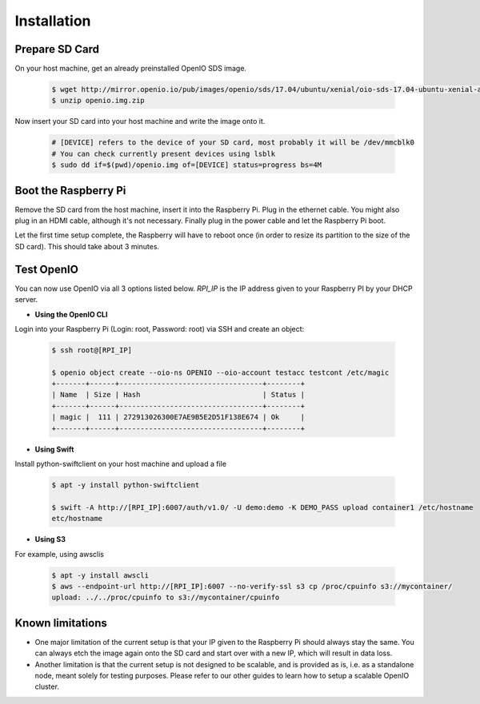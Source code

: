 ============
Installation
============

Prepare SD Card
~~~~~~~~~~~~~~~

On your host machine, get an already preinstalled OpenIO SDS image.

   .. code-block:: shell

    $ wget http://mirror.openio.io/pub/images/openio/sds/17.04/ubuntu/xenial/oio-sds-17.04-ubuntu-xenial-arm64-rpi3b.zip -O openio.img.zip
    $ unzip openio.img.zip

Now insert your SD card into your host machine and write the image onto it.

   .. code-block:: shell

    # [DEVICE] refers to the device of your SD card, most probably it will be /dev/mmcblk0
    # You can check currently present devices using lsblk
    $ sudo dd if=$(pwd)/openio.img of=[DEVICE] status=progress bs=4M


Boot the Raspberry Pi
~~~~~~~~~~~~~~~~~~~~~

Remove the SD card from the host machine, insert it into the Raspberry Pi. Plug in the ethernet cable.
You might also plug in an HDMI cable, although it's not necessary.
Finally plug in the power cable and let the Raspberry Pi boot.

Let the first time setup complete, the Raspberry will have to reboot once
(in order to resize its partition to the size of the SD card). This should take about 3 minutes.

Test OpenIO
~~~~~~~~~~~

You can now use OpenIO via all 3 options listed below. `RPI_IP` is the IP address given to your Raspberry PI by your
DHCP server.

- **Using the OpenIO CLI**


Login into your Raspberry Pi (Login: root, Password: root) via SSH and create an object:

   .. code-block:: shell

    $ ssh root@[RPI_IP]

    $ openio object create --oio-ns OPENIO --oio-account testacc testcont /etc/magic
    +-------+------+----------------------------------+--------+
    | Name  | Size | Hash                             | Status |
    +-------+------+----------------------------------+--------+
    | magic |  111 | 272913026300E7AE9B5E2D51F138E674 | Ok     |
    +-------+------+----------------------------------+--------+

- **Using Swift**


Install python-swiftclient on your host machine and upload a file

   .. code-block:: shell

    $ apt -y install python-swiftclient

    $ swift -A http://[RPI_IP]:6007/auth/v1.0/ -U demo:demo -K DEMO_PASS upload container1 /etc/hostname
    etc/hostname

- **Using S3**


For example, using awsclis

   .. code-block:: shell

    $ apt -y install awscli
    $ aws --endpoint-url http://[RPI_IP]:6007 --no-verify-ssl s3 cp /proc/cpuinfo s3://mycontainer/
    upload: ../../proc/cpuinfo to s3://mycontainer/cpuinfo

Known limitations
~~~~~~~~~~~~~~~~~

- One major limitation of the current setup is that your IP given to the Raspberry Pi should always stay the same.
  You can always etch the image again onto the SD card and start over with a new IP, which will result in data loss.

- Another limitation is that the current setup is not designed to be scalable, and is provided as is,
  i.e. as a standalone node, meant solely for testing purposes.
  Please refer to our other guides to learn how to setup a scalable OpenIO cluster.
